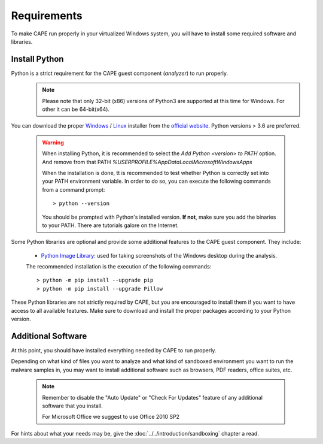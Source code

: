 ============
Requirements
============

To make CAPE run properly in your virtualized Windows system, you
will have to install some required software and libraries.

Install Python
==============

Python is a strict requirement for the CAPE guest component (*analyzer*) to run properly.
    .. note::

        Please note that only 32-bit (x86) versions of Python3 are
        supported at this time for Windows. For other it can be 64-bit(x64).

You can download the proper `Windows`_ / `Linux`_ installer from the `official website`_.
Python versions > 3.6 are preferred.

    .. warning::
        When installing Python, it is recommended to select the `Add Python <version> to PATH` option. And remove from that PATH `%USERPROFILE%\AppData\Local\Microsoft\WindowsApps`

        .. image:: ../../_images/screenshots/python_guest_win10_installation_PATH.png
            :align: center

        When the installation is done, tt is recommended to test whether Python is correctly set into your PATH environment variable. In order to do so, you can execute the following commands from a command prompt::

        > python --version

        You should be prompted with Python's installed version. **If not**, make sure you add the binaries to your PATH. There are tutorials galore on the Internet.

Some Python libraries are optional and provide some additional features to the
CAPE guest component. They include:

    * `Python Image Library`_: used for taking screenshots of the Windows desktop during the analysis.

    The recommended installation is the execution of the following commands::

    > python -m pip install --upgrade pip
    > python -m pip install --upgrade Pillow

These Python libraries are not strictly required by CAPE, but you are encouraged
to install them if you want to have access to all available features. Make sure
to download and install the proper packages according to your Python version.

.. _`Windows`: https://www.python.org/downloads/windows/
.. _`Linux`: https://www.python.org/downloads/source/
.. _`official website`: http://www.python.org/getit/
.. _`Python Image Library`: https://python-pillow.org

Additional Software
===================

At this point, you should have installed everything needed by CAPE to run
properly.

Depending on what kind of files you want to analyze and what kind of sandboxed
environment you want to run the malware samples in, you may want to install
additional software such as browsers, PDF readers, office suites, etc.

    .. note::

        Remember to disable the "Auto Update" or "Check For Updates" feature of
        any additional software that you install.

        For Microsoft Office we suggest to use Office 2010 SP2

For hints about what your needs may be, give the :doc:`../../introduction/sandboxing` chapter a read.

.. _`choco.bat`: https://github.com/doomedraven/Tools/blob/master/Windows/choco.bat
.. _`disablewin7noise.bat`: https://github.com/doomedraven/Tools/blob/master/Windows/disable_win7noise.bat
